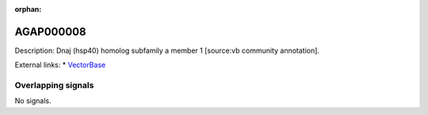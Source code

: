 :orphan:

AGAP000008
=============





Description: Dnaj (hsp40) homolog subfamily a member 1 [source:vb community annotation].

External links:
* `VectorBase <https://www.vectorbase.org/Anopheles_gambiae/Gene/Summary?g=AGAP000008>`_

Overlapping signals
-------------------



No signals.


